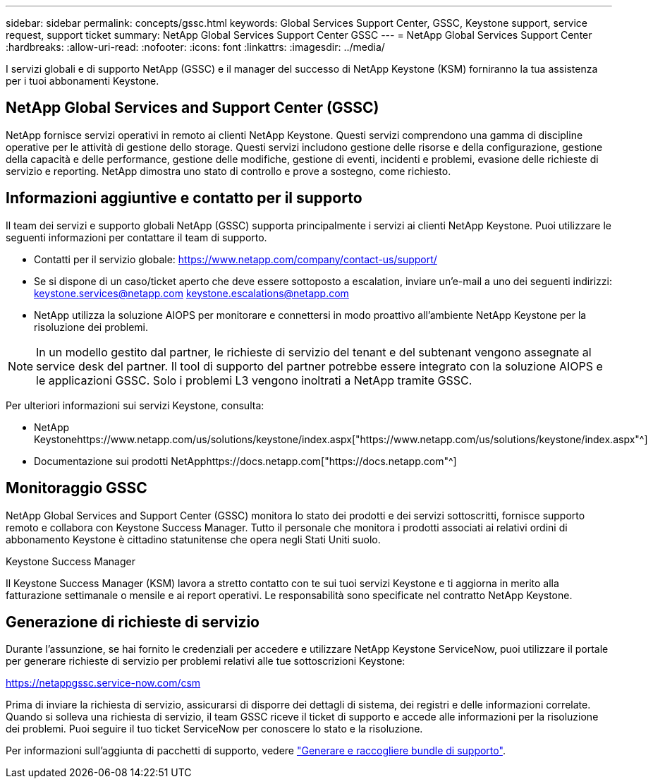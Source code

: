---
sidebar: sidebar 
permalink: concepts/gssc.html 
keywords: Global Services Support Center, GSSC, Keystone support, service request, support ticket 
summary: NetApp Global Services Support Center GSSC 
---
= NetApp Global Services Support Center
:hardbreaks:
:allow-uri-read: 
:nofooter: 
:icons: font
:linkattrs: 
:imagesdir: ../media/


[role="lead"]
I servizi globali e di supporto NetApp (GSSC) e il manager del successo di NetApp Keystone (KSM) forniranno la tua assistenza per i tuoi abbonamenti Keystone.



== NetApp Global Services and Support Center (GSSC)

NetApp fornisce servizi operativi in remoto ai clienti NetApp Keystone. Questi servizi comprendono una gamma di discipline operative per le attività di gestione dello storage. Questi servizi includono gestione delle risorse e della configurazione, gestione della capacità e delle performance, gestione delle modifiche, gestione di eventi, incidenti e problemi, evasione delle richieste di servizio e reporting. NetApp dimostra uno stato di controllo e prove a sostegno, come richiesto.



== Informazioni aggiuntive e contatto per il supporto

Il team dei servizi e supporto globali NetApp (GSSC) supporta principalmente i servizi ai clienti NetApp Keystone. Puoi utilizzare le seguenti informazioni per contattare il team di supporto.

* Contatti per il servizio globale:
https://www.netapp.com/company/contact-us/support/[]
* Se si dispone di un caso/ticket aperto che deve essere sottoposto a escalation, inviare un'e-mail a uno dei seguenti indirizzi: keystone.services@netapp.com keystone.escalations@netapp.com
* NetApp utilizza la soluzione AIOPS per monitorare e connettersi in modo proattivo all'ambiente NetApp Keystone per la risoluzione dei problemi.



NOTE: In un modello gestito dal partner, le richieste di servizio del tenant e del subtenant vengono assegnate al service desk del partner. Il tool di supporto del partner potrebbe essere integrato con la soluzione AIOPS e le applicazioni GSSC. Solo i problemi L3 vengono inoltrati a NetApp tramite GSSC.

Per ulteriori informazioni sui servizi Keystone, consulta:

* NetApp Keystonehttps://www.netapp.com/us/solutions/keystone/index.aspx["https://www.netapp.com/us/solutions/keystone/index.aspx"^]
* Documentazione sui prodotti NetApphttps://docs.netapp.com["https://docs.netapp.com"^]




== Monitoraggio GSSC

NetApp Global Services and Support Center (GSSC) monitora lo stato dei prodotti e dei servizi sottoscritti, fornisce supporto remoto e collabora con Keystone Success Manager. Tutto il personale che monitora i prodotti associati ai relativi ordini di abbonamento Keystone è cittadino statunitense che opera negli Stati Uniti suolo.

.Keystone Success Manager
Il Keystone Success Manager (KSM) lavora a stretto contatto con te sui tuoi servizi Keystone e ti aggiorna in merito alla fatturazione settimanale o mensile e ai report operativi. Le responsabilità sono specificate nel contratto NetApp Keystone.



== Generazione di richieste di servizio

Durante l'assunzione, se hai fornito le credenziali per accedere e utilizzare NetApp Keystone ServiceNow, puoi utilizzare il portale per generare richieste di servizio per problemi relativi alle tue sottoscrizioni Keystone:

https://netappgssc.service-now.com/csm[]

Prima di inviare la richiesta di servizio, assicurarsi di disporre dei dettagli di sistema, dei registri e delle informazioni correlate. Quando si solleva una richiesta di servizio, il team GSSC riceve il ticket di supporto e accede alle informazioni per la risoluzione dei problemi. Puoi seguire il tuo ticket ServiceNow per conoscere lo stato e la risoluzione.

Per informazioni sull'aggiunta di pacchetti di supporto, vedere link:../installation/monitor-health.html["Generare e raccogliere bundle di supporto"].
